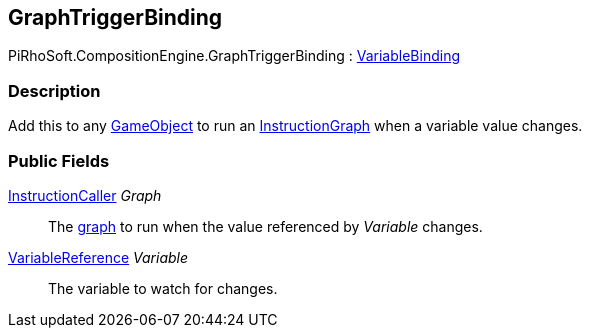 [#reference/graph-trigger-binding]

## GraphTriggerBinding

PiRhoSoft.CompositionEngine.GraphTriggerBinding : <<reference/variable-binding.html,VariableBinding>>

### Description

Add this to any https://docs.unity3d.com/ScriptReference/GameObject.html[GameObject^] to run an <<reference/instruction-graph.html,InstructionGraph>> when a variable value changes.

### Public Fields

<<reference/instruction-caller.html,InstructionCaller>> _Graph_::

The <<reference/instruction-graph.html,graph>> to run when the value referenced by _Variable_ changes.

<<reference/variable-reference.html,VariableReference>> _Variable_::

The variable to watch for changes.